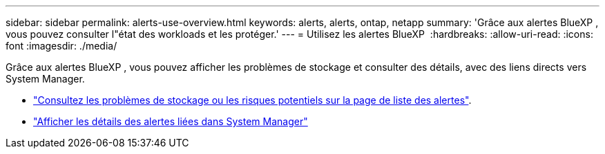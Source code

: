 ---
sidebar: sidebar 
permalink: alerts-use-overview.html 
keywords: alerts, alerts, ontap, netapp 
summary: 'Grâce aux alertes BlueXP , vous pouvez consulter l"état des workloads et les protéger.' 
---
= Utilisez les alertes BlueXP 
:hardbreaks:
:allow-uri-read: 
:icons: font
:imagesdir: ./media/


[role="lead"]
Grâce aux alertes BlueXP , vous pouvez afficher les problèmes de stockage et consulter des détails, avec des liens directs vers System Manager.

* link:alerts-use-dashboard.html["Consultez les problèmes de stockage ou les risques potentiels sur la page de liste des alertes"].
* link:alerts-use-alerts.html["Afficher les détails des alertes liées dans System Manager"]

